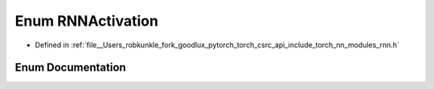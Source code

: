 .. _enum_torch__nn__RNNActivation:

Enum RNNActivation
==================

- Defined in :ref:`file__Users_robkunkle_fork_goodlux_pytorch_torch_csrc_api_include_torch_nn_modules_rnn.h`


Enum Documentation
------------------


.. doxygenenum:: torch::nn::RNNActivation

